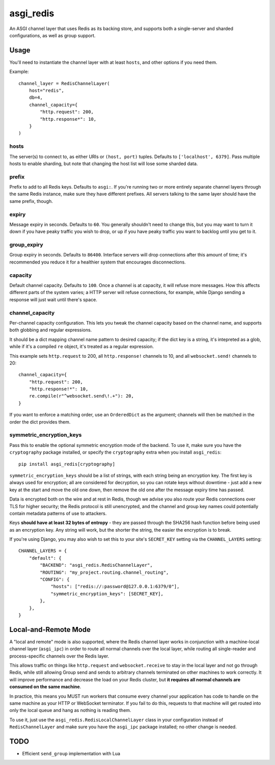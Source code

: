 asgi_redis
==========

.. image:: https://api.travis-ci.org/andrewgodwin/asgi_redis.svg
    :target: https://travis-ci.org/andrewgodwin/asgi_redis

.. image:: https://img.shields.io/pypi/v/asgi_redis.svg
    :target: https://pypi.python.org/pypi/asgi_redis

An ASGI channel layer that uses Redis as its backing store, and supports
both a single-server and sharded configurations, as well as group support.


Usage
-----

You'll need to instantiate the channel layer with at least ``hosts``,
and other options if you need them.

Example::

    channel_layer = RedisChannelLayer(
        host="redis",
        db=4,
        channel_capacity={
            "http.request": 200,
            "http.response*": 10,
        }
    )

hosts
~~~~~

The server(s) to connect to, as either URIs or ``(host, port)`` tuples. Defaults to ``['localhost', 6379]``. Pass multiple hosts to enable sharding, but note that changing the host list will lose some sharded data.

prefix
~~~~~~

Prefix to add to all Redis keys. Defaults to ``asgi:``. If you're running
two or more entirely separate channel layers through the same Redis instance,
make sure they have different prefixes. All servers talking to the same layer
should have the same prefix, though.

expiry
~~~~~~

Message expiry in seconds. Defaults to ``60``. You generally shouldn't need
to change this, but you may want to turn it down if you have peaky traffic you
wish to drop, or up if you have peaky traffic you want to backlog until you
get to it.

group_expiry
~~~~~~~~~~~~

Group expiry in seconds. Defaults to ``86400``. Interface servers will drop
connections after this amount of time; it's recommended you reduce it for a
healthier system that encourages disconnections.

capacity
~~~~~~~~

Default channel capacity. Defaults to ``100``. Once a channel is at capacity,
it will refuse more messages. How this affects different parts of the system
varies; a HTTP server will refuse connections, for example, while Django
sending a response will just wait until there's space.

channel_capacity
~~~~~~~~~~~~~~~~

Per-channel capacity configuration. This lets you tweak the channel capacity
based on the channel name, and supports both globbing and regular expressions.

It should be a dict mapping channel name pattern to desired capacity; if the
dict key is a string, it's intepreted as a glob, while if it's a compiled
``re`` object, it's treated as a regular expression.

This example sets ``http.request`` to 200, all ``http.response!`` channels
to 10, and all ``websocket.send!`` channels to 20::

    channel_capacity={
        "http.request": 200,
        "http.response!*": 10,
        re.compile(r"^websocket.send\!.+"): 20,
    }

If you want to enforce a matching order, use an ``OrderedDict`` as the
argument; channels will then be matched in the order the dict provides them.

symmetric_encryption_keys
~~~~~~~~~~~~~~~~~~~~~~~~~

Pass this to enable the optional symmetric encryption mode of the backend. To
use it, make sure you have the ``cryptography`` package installed, or specify
the ``cryptography`` extra when you install ``asgi_redis``::

    pip install asgi_redis[cryptography]

``symmetric_encryption_keys`` should be a list of strings, with each string
being an encryption key. The first key is always used for encryption; all are
considered for decryption, so you can rotate keys without downtime - just add
a new key at the start and move the old one down, then remove the old one
after the message expiry time has passed.

Data is encrypted both on the wire and at rest in Redis, though we advise
you also route your Redis connections over TLS for higher security; the Redis
protocol is still unencrypted, and the channel and group key names could
potentially contain metadata patterns of use to attackers.

Keys **should have at least 32 bytes of entropy** - they are passed through
the SHA256 hash function before being used as an encryption key. Any string
will work, but the shorter the string, the easier the encryption is to break.

If you're using Django, you may also wish to set this to your site's
``SECRET_KEY`` setting via the ``CHANNEL_LAYERS`` setting::

    CHANNEL_LAYERS = {
        "default": {
            "BACKEND": "asgi_redis.RedisChannelLayer",
            "ROUTING": "my_project.routing.channel_routing",
            "CONFIG": {
                "hosts": ["redis://:password@127.0.0.1:6379/0"],
                "symmetric_encryption_keys": [SECRET_KEY],
            },
        },
    }


Local-and-Remote Mode
---------------------

A "local and remote" mode is also supported, where the Redis channel layer
works in conjunction with a machine-local channel layer (``asgi_ipc``) in order
to route all normal channels over the local layer, while routing all
single-reader and process-specific channels over the Redis layer.

This allows traffic on things like ``http.request`` and ``websocket.receive``
to stay in the local layer and not go through Redis, while still allowing Group
send and sends to arbitrary channels terminated on other machines to work
correctly. It will improve performance and decrease the load on your
Redis cluster, but **it requires all normal channels are consumed on the
same machine**.

In practice, this means you MUST run workers that consume every channel your
application has code to handle on the same machine as your HTTP or WebSocket
terminator. If you fail to do this, requests to that machine will get routed
into only the local queue and hang as nothing is reading them.

To use it, just use the ``asgi_redis.RedisLocalChannelLayer`` class in your
configuration instead of ``RedisChannelLayer`` and make sure you have the
``asgi_ipc`` package installed; no other change is needed.


TODO
----

* Efficient ``send_group`` implementation with Lua


